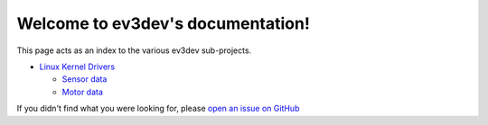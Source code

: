 
Welcome to ev3dev's documentation!
==================================

This page acts as an index to the various ev3dev sub-projects.

* `Linux Kernel Drivers </projects/lego-linux-drivers/en/ev3dev-jessie/>`_

  * `Sensor data </projects/lego-linux-drivers/en/ev3dev-jessie/sensor_data.html>`_
  * `Motor data </projects/lego-linux-drivers/en/ev3dev-jessie/motor_data.html>`_

If you didn't find what you were looking for, please `open an issue on GitHub
<https://github.com/ev3dev/ev3dev/issues>`_
